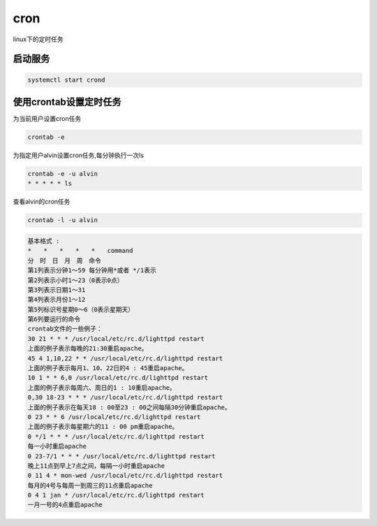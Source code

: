 cron
####
linux下的定时任务

启动服务
============

.. code-block:: bash

    systemctl start crond


使用crontab设置定时任务
============================

为当前用户设置cron任务

.. code-block:: bash

    crontab -e

为指定用户alvin设置cron任务,每分钟执行一次ls

.. code-block:: bash

    crontab -e -u alvin
    * * * * * ls

查看alvin的cron任务

.. code-block:: bash

    crontab -l -u alvin


.. code-block:: text

    基本格式 :
    *　　*　　*　　*　　*　　command
    分　时　日　月　周　命令
    第1列表示分钟1～59 每分钟用*或者 */1表示
    第2列表示小时1～23（0表示0点）
    第3列表示日期1～31
    第4列表示月份1～12
    第5列标识号星期0～6（0表示星期天）
    第6列要运行的命令
    crontab文件的一些例子：
    30 21 * * * /usr/local/etc/rc.d/lighttpd restart
    上面的例子表示每晚的21:30重启apache。
    45 4 1,10,22 * * /usr/local/etc/rc.d/lighttpd restart
    上面的例子表示每月1、10、22日的4 : 45重启apache。
    10 1 * * 6,0 /usr/local/etc/rc.d/lighttpd restart
    上面的例子表示每周六、周日的1 : 10重启apache。
    0,30 18-23 * * * /usr/local/etc/rc.d/lighttpd restart
    上面的例子表示在每天18 : 00至23 : 00之间每隔30分钟重启apache。
    0 23 * * 6 /usr/local/etc/rc.d/lighttpd restart
    上面的例子表示每星期六的11 : 00 pm重启apache。
    0 */1 * * * /usr/local/etc/rc.d/lighttpd restart
    每一小时重启apache
    0 23-7/1 * * * /usr/local/etc/rc.d/lighttpd restart
    晚上11点到早上7点之间，每隔一小时重启apache
    0 11 4 * mon-wed /usr/local/etc/rc.d/lighttpd restart
    每月的4号与每周一到周三的11点重启apache
    0 4 1 jan * /usr/local/etc/rc.d/lighttpd restart
    一月一号的4点重启apache

